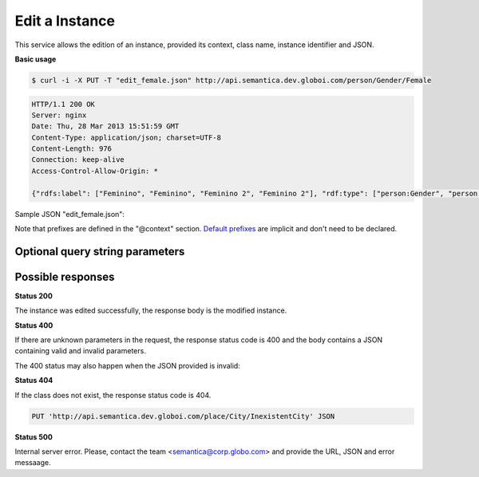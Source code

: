 .. _edit_instance:

Edit a Instance
===============

This service allows the edition of an instance, provided its context, class name, instance identifier and JSON.

**Basic usage**

.. code-block:: bash

  $ curl -i -X PUT -T "edit_female.json" http://api.semantica.dev.globoi.com/person/Gender/Female

.. code-block:: http

    HTTP/1.1 200 OK
    Server: nginx
    Date: Thu, 28 Mar 2013 15:51:59 GMT
    Content-Type: application/json; charset=UTF-8
    Content-Length: 976
    Connection: keep-alive
    Access-Control-Allow-Origin: *

    {"rdfs:label": ["Feminino", "Feminino", "Feminino 2", "Feminino 2"], "rdf:type": ["person:Gender", "person:Gender", "person:Gender", "person:Gender"], "links": [{"href": "http://api.semantica.dev.globoi.com/person/Gender/Female", "rel": "self"}, {"href": "http://api.semantica.dev.globoi.com/person/Gender/_schema", "rel": "describedBy"}, {"href": "http://api.semantica.dev.globoi.com/person/Gender/Female", "method": "DELETE", "rel": "delete"}, {"href": "http://api.semantica.dev.globoi.com/person/Gender/Female", "method": "PUT", "rel": "replace"}], "@context": {"person": "http://semantica.globo.com/person/", "rdf": "http://www.w3.org/1999/02/22-rdf-syntax-ns#", "rdfs": "http://www.w3.org/2000/01/rdf-schema#"}, "$schema": "http://api.semantica.dev.globoi.com/person/Gender/_schema", "@id": "http://semantica.globo.com/person/Gender/Female", "@type": "person:Gender"}

Sample JSON "edit_female.json":

.. include :: examples/edit_instance_payload.rst

Note that prefixes are defined in the "@context" section.
`Default prefixes  <http://api.semantica.dev.globoi.com/prefixes>`_ are implicit and don't need to be declared.


Optional query string parameters
--------------------------------

.. include :: ../params/graph_uri.rst
.. include :: ../params/class.rst
.. include :: ../params/instance.rst


Possible responses
------------------

**Status 200**

The instance was edited successfully, the response body is the modified instance.

**Status 400**

If there are unknown parameters in the request, the response status code
is 400 and the body contains a JSON containing valid and invalid parameters.

.. include :: examples/get_instance_400.rst

The 400 status may also happen when the JSON provided is invalid:

.. include :: examples/edit_instance_400.rst

**Status 404**

If the class does not exist, the response status code is 404.

.. code-block:: http

  PUT 'http://api.semantica.dev.globoi.com/place/City/InexistentCity' JSON

.. include :: examples/create_instance_404.rst

**Status 500**

Internal server error. Please, contact the team <semantica@corp.globo.com>
and provide the URL, JSON and error messaage.
